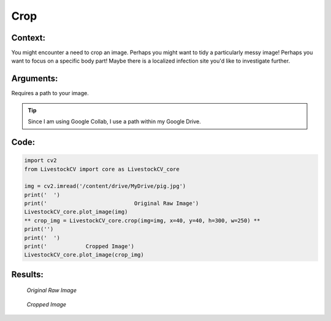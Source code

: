 Crop
=======

Context:
--------

You might encounter a need to crop an image.
Perhaps you might want to tidy a particularly messy image! Perhaps you want to focus on a specific body part! Maybe there is a localized infection site you'd like to investigate further.


Arguments:
----------
Requires a path to your image.





.. Tip::
   Since I am using Google Collab, I use a path within my Google Drive.  



Code:
-----

.. code:: python

   import cv2
   from LivestockCV import core as LivestockCV_core

   img = cv2.imread('/content/drive/MyDrive/pig.jpg')
   print('  ')
   print('                           Original Raw Image')
   LivestockCV_core.plot_image(img)
   ** crop_img = LivestockCV_core.crop(img=img, x=40, y=40, h=300, w=250) **
   print('')
   print('  ')
   print('            Cropped Image')
   LivestockCV_core.plot_image(crop_img)



Results:
--------

.. figure:: /images/pig.png
   
   *Original Raw Image*
   

.. figure:: /images/crop.png
   
   *Cropped Image*
   
